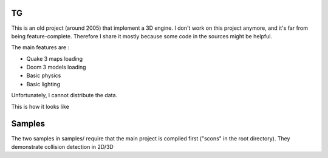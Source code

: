TG
==
This is an old project (around 2005) that implement a 3D engine.
I don't work on this project anymore, and it's far from being feature-complete. Therefore
I share it mostly because some code in the sources might be helpful.

The main features are :

- Quake 3 maps loading
- Doom 3 models loading
- Basic physics
- Basic lighting

Unfortunately, I cannot distribute the data.

This is how it looks like

.. image:: http://fhtagn.net/images/tg/screen_tg.png

Samples
=======
The two samples in samples/ require that the main project is compiled first ("scons" in the root directory).
They demonstrate collision detection in 2D/3D

